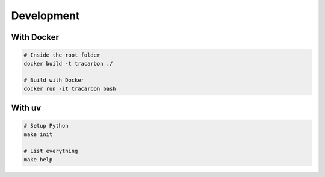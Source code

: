 ***********
Development
***********

With Docker
===========

.. code-block:: bash

    # Inside the root folder
    docker build -t tracarbon ./

    # Build with Docker
    docker run -it tracarbon bash

With uv
===========

.. code-block:: bash

    # Setup Python
    make init

    # List everything
    make help
